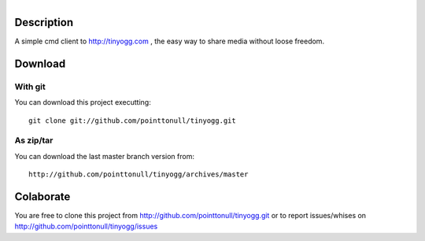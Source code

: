 .. figure:: http://arnet.no-ip.org/blog/testing.png
   :align: right

Description
===========

A simple cmd client to http://tinyogg.com , the easy way to share media without
loose freedom.

Download
========

With git
--------

You can download this project executting::

    git clone git://github.com/pointtonull/tinyogg.git

As zip/tar
----------

You can download the last master branch version from::

    http://github.com/pointtonull/tinyogg/archives/master

Colaborate
==========

You are free to clone this project from http://github.com/pointtonull/tinyogg.git
or to report issues/whises on http://github.com/pointtonull/tinyogg/issues

